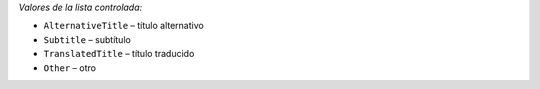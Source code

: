 
*Valores de la lista controlada:*

* ``AlternativeTitle`` – título alternativo
* ``Subtitle`` – subtítulo
* ``TranslatedTitle`` – título traducido
* ``Other`` – otro
